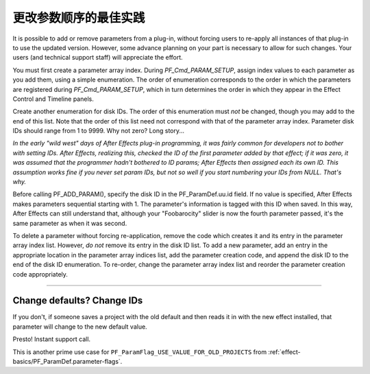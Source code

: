 .. _effect-details/changing-parameter-orders:

更改参数顺序的最佳实践
################################################################################

It is possible to add or remove parameters from a plug-in, without forcing users to re-apply all instances of that plug-in to use the updated version. However, some advance planning on your part is necessary to allow for such changes. Your users (and technical support staff) will appreciate the effort.

You must first create a parameter array index. During *PF_Cmd_PARAM_SETUP*, assign index values to each parameter as you add them, using a simple enumeration. The order of enumeration corresponds to the order in which the parameters are registered during *PF_Cmd_PARAM_SETUP*, which in turn determines the order in which they appear in the Effect Control and Timeline panels.

Create another enumeration for disk IDs. The order of this enumeration must *not* be changed, though you may add to the end of this list. Note that the order of this list need not correspond with that of the parameter array index. Parameter disk IDs should range from 1 to 9999. Why not zero? Long story...

*In the early "wild west" days of After Effects plug-in programming, it was fairly common for developers not to bother with setting IDs. After Effects, realizing this, checked the ID of the first parameter added by that effect; if it was zero, it was assumed that the programmer hadn't bothered to ID params; After Effects then assigned each its own ID. This assumption works fine if you never set param IDs, but not so well if you start numbering your IDs from NULL. That's why.*

Before calling PF_ADD_PARAM(), specify the disk ID in the PF_ParamDef.uu.id field. If no value is specified, After Effects makes parameters sequential starting with 1. The parameter's information is tagged with this ID when saved. In this way, After Effects can still understand that, although your "Foobarocity" slider is now the fourth parameter passed, it's the same parameter as when it was second.

To delete a parameter without forcing re-application, remove the code which creates it and its entry in the parameter array index list. However, *do not* remove its entry in the disk ID list. To add a new parameter, add an entry in the appropriate location in the parameter array indices list, add the parameter creation code, and append the disk ID to the end of the disk ID enumeration. To re-order, change the parameter array index list and reorder the parameter creation code appropriately.

----

Change defaults? Change IDs
================================================================================

If you don't, if someone saves a project with the old default and then reads it in with the new effect installed, that parameter will change to the new default value.

Presto! Instant support call.

This is another prime use case for ``PF_ParamFlag_USE_VALUE_FOR_OLD_PROJECTS`` from :ref:`effect-basics/PF_ParamDef.parameter-flags`.
